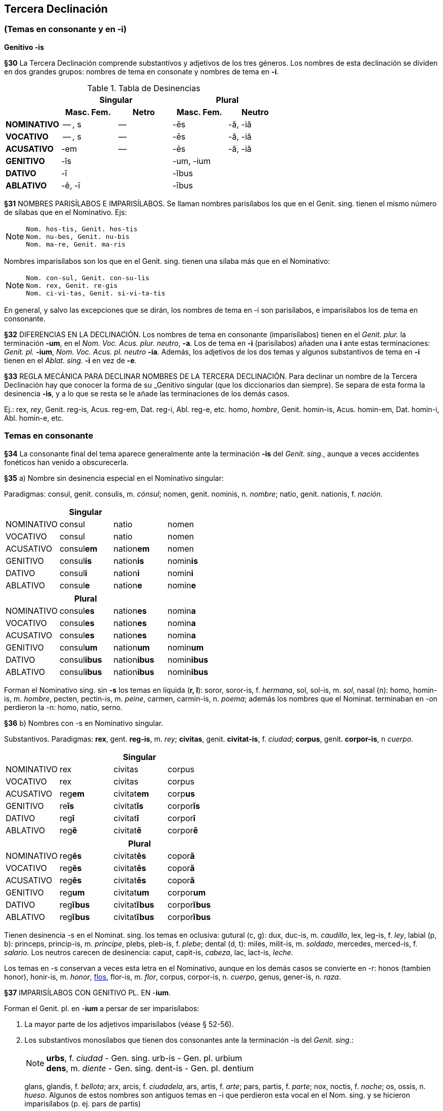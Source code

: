== Tercera Declinación

=== (Temas en consonante y en -i)
*Genitivo -is*

*§30* La Tercera Declinación comprende substantivos y adjetivos de los tres géneros.
Los nombres de esta declinación se dividen en dos grandes grupos: nombres de tema
en consonate y nombres de tema en *-i*.

.Tabla de Desinencias
[cols="^,^,^,^,^",]
|===
.2+| 2+h| Singular 2+h| Plural
h| Masc. Fem. h| Netro h| Masc. Fem. h| Neutro
s| NOMINATIVO | -- , s | -- | -ēs | -ă, -iă
s| VOCATIVO | -- , s | -- | -ēs | -ă, -iă
s| ACUSATIVO | -em | -- | -ēs | -ă, -iă
s| GENITIVO 2+| -ĭs 2+| -um, -ium
s| DATIVO 2+| -ī 2+| -ĭbus
s| ABLATIVO 2+| -ĕ, -ī 2+| -ībus
|===


[paragrafo]#*§31* NOMBRES PARISÍLABOS E IMPARISÍLABOS#. Se llaman nombres parisílabos los que
en el Genit. sing. tienen el mismo número de sílabas que en el Nominativo. Ejs:

[NOTE]
--
  Nom. hos-tis, Genit. hos-tis
  Nom. nu-bes, Genit. nu-bis
  Nom. ma-re, Genit. ma-ris
--

Nombres imparisílabos son los que en el Genit. sing. tienen una sílaba más que
en el Nominativo:

[NOTE]
--
  Nom. con-sul, Genit. con-su-lis
  Nom. rex, Genit. re-gis
  Nom. ci-vi-tas, Genit. si-vi-ta-tis
--

En general, y salvo las excepciones que se dirán, los nombres de tema en -i son
parisílabos, e imparisílabos los de tema en consonante.

*§32* DIFERENCIAS EN LA DECLINACIÓN. Los nombres de tema en consonante (imparisílabos)
tienen en el _Genit. plur._ la terminación *-um*, en el _Nom. Voc. Acus. plur. neutro_, *-a*.
Los de tema en *-i* (parisílabos) añaden una *i* ante estas terminaciones:
_Genit. pl._ *-ium*, _Nom. Voc. Acus. pl. neutro_ *-ia*. Además, los adjetivos de
los dos temas y algunos substantivos de tema en *-i* tienen en el _Ablat. sing._
*-i* en vez de *-e*.

*§33* REGLA MECÁNICA PARA DECLINAR NOMBRES DE LA TERCERA DECLINACIÓN. Para declinar
un nombre de la Tercera Declinación hay que conocer la forma de su _Genitivo singular
(que los diccionarios dan siempre). Se separa de esta forma la desinencia *-is*,
y a lo que se resta se le añade las terminaciones de los demás casos.

Ej.:
rex, _rey_, Genit. reg-is, Acus. reg-em, Dat. reg-i, Abl. reg-e, etc.
homo, _hombre_, Genit. homin-is, Acus. homin-em, Dat. homin-i, Abl. homin-e, etc.

=== Temas en consonante

*§34* La consonante final del tema aparece generalmente ante la terminación
*-is* del _Genit. sing._, aunque a veces accidentes fonéticos han venido
a obscurecerla.

*§35* a) Nombre sin desinencia especial en el Nominativo singular:

Paradigmas: consul, genit. consulis, m. _cónsul_;
nomen, genit. nominis, n. _nombre_; natio, genit. nationis, f. _nación_.

[format="csv", options="header"]
|===
,Singular,,
NOMINATIVO,consul,natio,nomen
VOCATIVO,consul,natio,nomen
ACUSATIVO,consul**em**,nation**em**,nomen
GENITIVO,consul**is**,nation**is**,nomin**is**
DATIVO,consul**i**,nation**i**,nomin**i**
ABLATIVO,consul**e**,nation**e**,nomin**e**
|===

[format="csv", options="header"]
|===
,Plural,,
NOMINATIVO,consul**es**,nation**es**,nomin**a**
VOCATIVO,consul**es**,nation**es**,nomin**a**
ACUSATIVO,consul**es**,nation**es**,nomin**a**
GENITIVO,consul**um**,nation**um**,nomin**um**
DATIVO,consul**ibus**,nation**ibus**,nomin**ibus**
ABLATIVO,consul**ibus**,nation**ibus**,nomin**ibus**
|===

Forman el Nominativo sing. sin *-s* los temas en líquida (*r, l*): soror, soror-is, f. _hermana_,
sol, sol-is, m. _sol_, nasal (n): homo, homin-is, m. _hombre_,  pecten, pectin-is, m.
_peine_, carmen, carmin-is, n. _poema_; además los nombres que el Nominat. terminaban
en -on perdieron la -n: homo, natio, serno.

*§36* b) Nombres con -s en Nominativo singular.

Substantivos. Paradigmas: *rex*, gent. *reg-is*, m. _rey_; *civitas*, genit. *civitat-is*,
f. _ciudad_; *corpus*, genit. *corpor-is*, n _cuerpo_.

[cols=",,,",options="header"]
|================================================
| 3+|Singular
|NOMINATIVO|rex|civitas|corpus
|VOCATIVO|rex|civitas|corpus
|ACUSATIVO|reg**em**|civitat**em**|corp**us**
|GENITIVO|re**ĭs**|civitat**ĭs**|corpor**ĭs**
|DATIVO|reg**ī**|civitat**ī**|corpor**ī**
|ABLATIVO|reg**ĕ**|civitat**ĕ**|corpor**ĕ**
|================================================

[cols=",,,",options="header"]
|================================================
| 3+|Plural
|NOMINATIVO|reg**ēs**|civitat**ēs**|copor**ă**
|VOCATIVO|reg**ēs**|civitat**ēs**|copor**ă**
|ACUSATIVO|reg**ēs**|civitat**ēs**|copor**ă**
|GENITIVO|reg**um**|civitat**um**|corpor**um**
|DATIVO|reg**ĭbus**|civitat**ĭbus**|corpor**ĭbus**
|ABLATIVO|reg**ĭbus**|civitat**ĭbus**|corpor**ĭbus**
|================================================

Tienen desinencia -s en el Nominat. sing. los temas en oclusiva: gutural (c, g): dux,
duc-is, m. _caudillo_, lex, leg-is, f. _ley_, labial (p, b): princeps, princip-is, m. _príncipe_, plebs,
pleb-is, f. _plebe_; dental (d, t): miles, milit-is, m. _soldado_, mercedes, merced-is, f. _salario_.
Los neutros carecen de desinencia: caput, capit-is, _cabeza_, lac, lact-is, _leche_.

Los temas en -s conservan a veces esta letra en el Nominativo, aunque en los demás
casos se convierte en -r: honos (tambien honor), honir-is, m. _honor_, https://la.wiktionary.org/wiki/flos[flos], flor-is, m. _flor_,
corpus, corpor-is, n. _cuerpo_, genus, gener-is, n. _raza_.

*§37* IMPARISÍLABOS CON GENITIVO PL. EN -*ium*.

Forman el Genit. pl. en -*ium* a persar de ser imparisílabos:

. La mayor parte de los adjetivos imparisílabos (véase § 52-56).
. Los substantivos monosílabos que tienen dos consonantes ante la terminación
-is del _Genit. sing_.:
+
[NOTE]
====
*urbs*, f. _ciudad_ - Gen. sing. urb-is - Gen. pl. urbium +
*dens*, m. _diente_ - Gen. sing. dent-is - Gen. pl. dentium
====
glans, glandis, f. _bellota_; arx, arcis, f. _ciudadela_, ars, artis, f. _arte_; pars, partis, f. _parte_;
nox, noctis, f. _noche_; os, ossis, n. _hueso_. Algunos de estos nombres son
antiguos temas en -i que perdieron esta vocal en el Nom. sing. y se hicieron
imparisílabos (p. ej. pars de partis)
+
. Los gentilicios en -as, -atis y en -is, -itis, como Arpinas, -atis, _arpinense_, gen. pl.
Arpinatium, Samnis, -itis, _samnita_, gen. pl. Samnitium. Asimismo nostras, -atis, _compatriota nuestro_,
optimates, _los optimates_, penates, _los dioses familiares_.

. Los femeninos abstractos en -tas, -tatis, como civitas, _ciudad_, pueden hacerlo en
-um y en -ium.

. Algunos monosílabos de vocal larga, como lis, litis, _pleito_ (litium); mus, muris, m.
_ratón_ (murium); fraus, fraudis, f. _fraude_ (fraudium); faux, faucis, f. _fauce_ (generalmente
usado en pl. fauces, genit. faucium).

=== Temas en -i

*§38* a) _Masculinos y femeninos_. Los nombres masculinos o femeninos
de tema en -i hacen el Nom. sing. en -is:  Substantivos: hostis, hostis, m. _enemigo_,
turris, turris, f. _torre_; adjetivos: brevis, _breve_.

Como éstos se declinan los substantivos terminan en -es (casi todos femeninos):
nubes, nubis, _nube_, fames, famis, _hambre_, y algunos substantivos y adjetivos Masculinos
en -er: imber, imbris, _lluvia_, venter, ventris, _vientre_, celer, _rapido_.

Paradigmas. Substantivos: hostis, hostis, m. _enemigo_; nubes, nubis, f. _nubes_;
imber, imbris, m. _lluvia_. Adjetivos: forbis, _valeroso_, celer, _rápido_.

.Substantivos Singular
[cols="^,^,^,^",options="header"]
|===
| 3+| Singular
s| NOMINATIVO .2+.^| hostis .2+.^| nubes .2+.^| imber
s| VOCATIVO
s| ACUSATIVO | host**em** | nub**em** | imbr**em**
s| GENITIVO | host**ĭs** | nub**ĭs** | imbr**ĭs**
s| DATIVO | host**ī** | nub**ī** | imbr**ī**
s| ABLATIVO | host**ĕ** | nub**ĕ** | imbr**ĕ**
|===

.Substantivos Plural
[cols="^,^,^,^",options="header"]
|===
| 3+| Plural
s| NOMINATIVO .3+.^| host**ēs** .3+.^| nub**es** .3+.^| imb**ēr**
s| VOCATIVO
s| ACUSATIVO
s| GENITIVO | host**ium** | nub**ium** | imbr**ium**
s| DATIVO .2+.^| host**ĭbus** .2+.^| nub**ĭbus** .2+.^| imbr**ĭbus**
s| ABLATIVO
|===

.Adjetivos
[cols="^,^,^,^,^",options="header"]
|===
| 2+| Singular 2+| Plural
| NOMINATIVO .2+.^| fort**ĭs** .2+.^| cel**er** .2+.^| fort**ēs** .2+.^| celĕr**ēs**
| VOCATIVO
| ACUSATIVO | fort**em** | celĕr**em**| fort**ēs** | celĕr**ēs**
| GENITIVO | fort**ĭs** | celĕr**ĭs** | forti**um** | celĕr**ium**
| DATIVO | fort**ī** | celĕr**ī** | fort**ĭbus** | celĕr**ĭbus**
| ABLATIVO | fort**ī** | celĕr**ī** | fort**ĭbus** | celĕr**ĭbus**
|===

Observación: Nótese, en los adjetivos, el Ablat. sing. en *-ī*.

.Table A
[options="header", width="40%", float="right"]
|===
| Ta | Tb | Tc | Td | Te
| a | b | c | d | e
| aa | bbbb | cccc | dd | eee
|===

.Table B
[options="header", width="40%", float="left"]
|===
| Ta | Tb | Tc | Td | Te
| a | b | c | d | e
| aaa | bbbb | ccc | ddd | eeee
|===
